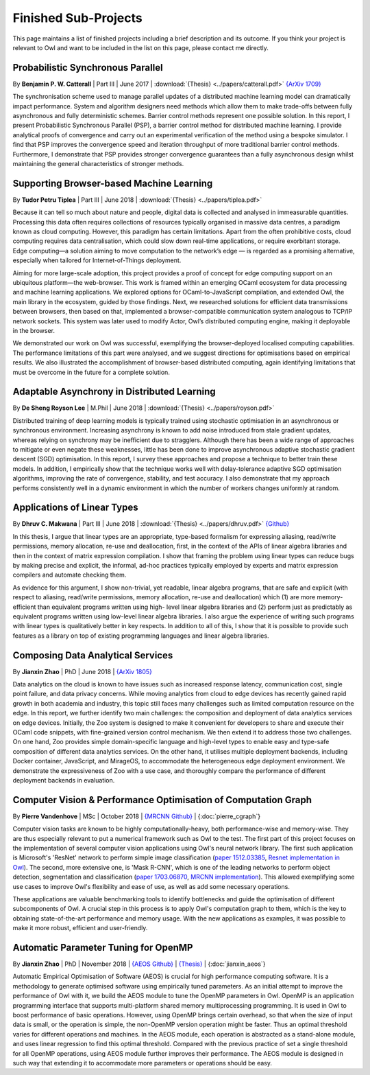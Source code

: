 Finished Sub-Projects
=================================================

This page maintains a list of finished projects including a brief description and its outcome. If you think your project is relevant to Owl and want to be included in the list on this page, please contact me directly.



Probabilistic Synchronous Parallel
-------------------------------------------------

By **Benjamin P. W. Catterall** | Part III | June 2017 | :download:`{Thesis} <../papers/catterall.pdf>`  `{ArXiv 1709} <https://arxiv.org/abs/1709.07772>`_

The synchronisation scheme used to manage parallel updates of a distributed machine learning model can dramatically impact performance. System and algorithm designers need methods which allow them to make trade-offs between fully asynchronous and fully deterministic schemes. Barrier control methods represent one possible solution. In this report, I present Probabilistic Synchronous Parallel (PSP), a barrier control method for distributed machine learning. I provide analytical proofs of convergence and carry out an experimental verification of the method using a bespoke simulator. I find that PSP improves the convergence speed and iteration throughput of more traditional barrier control methods. Furthermore, I demonstrate that PSP provides stronger convergence guarantees than a fully asynchronous design whilst maintaining the general characteristics of stronger methods.



Supporting Browser-based Machine Learning
-------------------------------------------------

By **Tudor Petru Tiplea** | Part III | June 2018 | :download:`{Thesis} <../papers/tiplea.pdf>`

Because it can tell so much about nature and people, digital data is collected and analysed in immeasurable quantities. Processing this data often requires collections of resources typically organised in massive data centres, a paradigm known as cloud computing. However, this paradigm has certain limitations. Apart from the often prohibitive costs, cloud computing requires data centralisation, which could slow down real-time applications, or require exorbitant storage. Edge computing—a solution aiming to move computation to the network’s edge — is regarded as a promising alternative, especially when tailored for Internet-of-Things deployment.

Aiming for more large-scale adoption, this project provides a proof of concept for edge computing support on an ubiquitous platform—the web-browser. This work is framed within an emerging OCaml ecosystem for data processing and machine learning applications. We explored options for OCaml-to-JavaScript compilation, and extended Owl, the main library in the ecosystem, guided by those findings. Next, we researched solutions for efficient data transmissions between browsers, then based on that, implemented a browser-compatible communication system analogous to TCP/IP network sockets. This system was later used to modify Actor, Owl’s distributed computing engine, making it deployable in the browser.

We demonstrated our work on Owl was successful, exemplifying the browser-deployed localised computing capabilities. The performance limitations of this part were analysed, and we suggest directions for optimisations based on empirical results. We also illustrated the accomplishment of browser-based distributed computing, again identifying limitations that must be overcome in the future for a complete solution.



Adaptable Asynchrony in Distributed Learning
-------------------------------------------------

By **De Sheng Royson Lee** | M.Phil | June 2018 | :download:`{Thesis} <../papers/royson.pdf>`

Distributed training of deep learning models is typically trained using stochastic optimisation in an asynchronous or synchronous environment. Increasing asynchrony is known to add noise introduced from stale gradient updates, whereas relying on synchrony may be inefficient due to stragglers. Although there has been a wide range of approaches to mitigate or even negate these weaknesses, little has been done to improve asynchronous adaptive stochastic gradient descent (SGD) optimisation. In this report, I survey these approaches and propose a technique to better train these models. In addition, I empirically show that the technique works well with delay-tolerance adaptive SGD optimisation algorithms, improving the rate of convergence, stability, and test accuracy. I also demonstrate that my approach performs consistently well in a dynamic environment in which the number of workers changes uniformly at random.



Applications of Linear Types
-------------------------------------------------

By **Dhruv C. Makwana** | Part III | June 2018 | :download:`{Thesis} <../papers/dhruv.pdf>`  `{Github} <https://github.com/dc-mak/lt4la/>`_

In this thesis, I argue that linear types are an appropriate, type-based formalism for expressing aliasing, read/write permissions, memory allocation, re-use and deallocation, first, in the context of the APIs of linear algebra libraries and then in the context of matrix expression compilation. I show that framing the problem using linear types can reduce bugs by making precise and explicit, the informal, ad-hoc practices typically employed by experts and matrix expression compilers and automate checking them.

As evidence for this argument, I show non-trivial, yet readable, linear algebra programs, that are safe and explicit (with respect to aliasing, read/write permissions, memory allocation, re-use and deallocation) which (1) are more memory-efficient than equivalent programs written using high- level linear algebra libraries and (2) perform just as predictably as equivalent programs written using low-level linear algebra libraries. I also argue the experience of writing such programs with linear types is qualitatively better in key respects. In addition to all of this, I show that it is possible to provide such features as a library on top of existing programming languages and linear algebra libraries.



Composing Data Analytical Services
-------------------------------------------------

By **Jianxin Zhao** | PhD | June 2018 | `{ArXiv 1805} <https://arxiv.org/abs/1805.05995>`_

Data analytics on the cloud is known to have issues such as increased response latency, communication cost, single point failure, and data privacy concerns. While moving analytics from cloud to edge devices has recently gained rapid growth in both academia and industry, this topic still faces many challenges such as limited computation resource on the edge. In this report, we further identify two main challenges: the composition and deployment of data analytics services on edge devices. Initially, the Zoo system is designed to make it convenient for developers to share and execute their OCaml code snippets, with fine-grained version control mechanism. We then extend it to address those two challenges. On one hand, Zoo provides simple domain-specific language and high-level types to enable easy and type-safe composition of different data analytics services. On the other hand, it utilises multiple deployment backends, including Docker container, JavaScript, and MirageOS, to accommodate the heterogeneous edge deployment environment. We demonstrate the expressiveness of Zoo with a use case, and thoroughly compare the performance of different deployment backends in evaluation.



Computer Vision & Performance Optimisation of Computation Graph
---------------------------------------------------------------
By **Pierre Vandenhove** | MSc | October 2018 | `{MRCNN Github} <https://github.com/owlbarn/owl-mask-rcnn>`_ | {:doc:`pierre_cgraph`}

Computer vision tasks are known to be highly computationally-heavy, both performance-wise and memory-wise. They are thus especially relevant to put a numerical framework such as Owl to the test. The first part of this project focuses on the implementation of several computer vision applications using Owl's neural network library. The first such application is Microsoft's 'ResNet' network to perform simple image classification (`paper 1512.03385 <https://arxiv.org/abs/1512.03385>`_, `Resnet implementation in Owl <https://github.com/pvdhove/owl-resnet>`_). The second, more extensive one, is 'Mask R-CNN', which is one of the leading networks to perform object detection, segmentation and classification (`paper 1703.06870 <https://arxiv.org/abs/1703.06870>`_, `MRCNN implementation <https://github.com/pvdhove/owl-mask-rcnn>`_). This allowed exemplifying some use cases to improve Owl's flexibility and ease of use, as well as add some necessary operations.

These applications are valuable benchmarking tools to identify bottlenecks and guide the optimisation of different subcomponents of Owl. A crucial step in this process is to apply Owl's computation graph to them, which is the key to obtaining state-of-the-art performance and memory usage. With the new applications as examples, it was possible to make it more robust, efficient and user-friendly.



Automatic Parameter Tuning for OpenMP
-------------------------------------------------

By **Jianxin Zhao** | PhD | November 2018 | `{AEOS Github} <https://github.com/owlbarn/owl/tree/master/src/aeos>`_ | `{Thesis} <http://ocaml.xyz>`_ | {:doc:`jianxin_aeos`}

Automatic Empirical Optimisation of Software (AEOS) is crucial for high performance computing software. It is a methodology to generate optimised software using empirically tuned parameters. As an initial attempt to improve the performance of Owl with it, we build the AEOS module to tune the OpenMP parameters in Owl. OpenMP is an application programming interface that supports multi-platform shared memory multiprocessing programming. It is used in Owl to boost performance of basic operations. However, using OpenMP brings certain overhead, so that when the size of input data is small, or the operation is simple, the non-OpenMP version operation might be faster. Thus an optimal threshold varies for different operations and machines. In the AEOS module, each operation is abstracted as a stand-alone module, and uses linear regression to find this optimal threshold. Compared with the previous practice of set a single threshold for all OpenMP operations, using AEOS module further improves their performance. The AEOS module is designed in such way that extending it to accommodate more parameters or operations should be easy.
